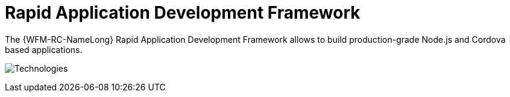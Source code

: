 [id='con-rapid-application-development-framework-{chapter}']
=  Rapid Application Development Framework

The {WFM-RC-NameLong} Rapid Application Development Framework allows to build production-grade
Node.js and Cordova based applications.

image:../../shared/images/technologies.png[Technologies]